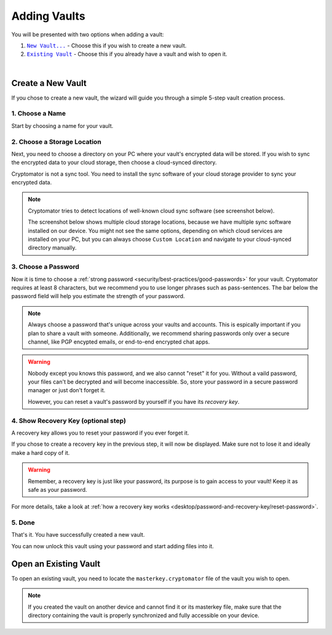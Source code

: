 Adding Vaults
=============

You will be presented with two options when adding a vault:

#. |CreateVault|_ - Choose this if you wish to create a new vault.
#. |OpenVault|_ - Choose this if you already have a vault and wish to open it.

.. image:: ../img/desktop/create-or-open-vault.png
    :alt: Create a new or open an existing vault

.. |CreateVault| replace:: ``New Vault...``
.. _CreateVault: ./adding-vaults.html#create-a-new-vault

.. |OpenVault| replace:: ``Existing Vault``
.. _OpenVault: ./adding-vaults.html#open-an-existing-vault


.. _desktop/adding-vaults/create-a-new-vault:

|

Create a New Vault
------------------

If you chose to create a new vault, the wizard will guide you through a simple 5-step vault creation process.


.. _desktop/adding-vaults/1.-choose-a-name:

1. Choose a Name
^^^^^^^^^^^^^^^^

Start by choosing a name for your vault.

.. image:: ../img/desktop/add-vault-1.png
    :alt: Choosing "My first Vault" as a vault name


.. _desktop/adding-vaults/2.-choose-a-storage-location:

2. Choose a Storage Location
^^^^^^^^^^^^^^^^^^^^^^^^^^^^

Next, you need to choose a directory on your PC where your vault's encrypted data will be stored.
If you wish to sync the encrypted data to your cloud storage, then choose a cloud-synced directory.

Cryptomator is not a sync tool.
You need to install the sync software of your cloud storage provider to sync your encrypted data.

.. note::

    Cryptomator tries to detect locations of well-known cloud sync software (see screenshot below).

    The screenshot below shows multiple cloud storage locations, because we have multiple sync software installed on our device.
    You might not see the same options, depending on which cloud services are installed on your PC, but you can always choose ``Custom Location`` and navigate to your cloud-synced directory manually.


.. image:: ../img/desktop/add-vault-2.png
    :alt: Choosing Dropbox as a storage location for my vault


.. _desktop/adding-vaults/3.-choose-a-passwords:

3. Choose a Password
^^^^^^^^^^^^^^^^^^^^^

Now it is time to choose a :ref:`strong password <security/best-practices/good-passwords>` for your vault.
Cryptomator requires at least 8 characters, but we recommend you to use longer phrases such as pass-sentences.
The bar below the password field will help you estimate the strength of your password.

.. note::

    Always choose a password that's unique across your vaults and accounts.
    This is espically important if you plan to share a vault with someone.
    Additionally, we recommend sharing passwords only over a secure channel, like PGP encypted emails, or end-to-end encrypted chat apps.

.. image:: ../img/desktop/add-vault-3.png
    :alt: Choose a strong password for your Cryptomator vault

.. warning::

    Nobody except you knows this password, and we also cannot "reset" it for you. 
    Without a vaild password, your files can't be decrypted and will become inaccessible. 
    So, store your password in a secure password manager or just don't forget it. 
    
    However, you can reset a vault's password by yourself if you have its *recovery key*.


.. _desktop/adding-vaults/4.-show-recovery-key-(optional-step):

4. Show Recovery Key (optional step)
^^^^^^^^^^^^^^^^^^^^^^^^^^^^^^^^^^^^

A recovery key allows you to reset your password if you ever forget it.

If you chose to create a recovery key in the previous step, it will now be displayed.
Make sure not to lose it and ideally make a hard copy of it.

.. image:: ../img/desktop/add-vault-4.png
    :alt: Showing the recovery key

.. warning::

    Remember, a recovery key is just like your password, its purpose is to gain access to your vault!
    Keep it as safe as your password.

For more details, take a look at :ref:`how a recovery key works <desktop/password-and-recovery-key/reset-password>`.

.. _desktop/adding-vaults/5.-done:

5. Done
^^^^^^^

That's it.
You have successfully created a new vault.

You can now unlock this vault using your password and start adding files into it.

.. image:: ../img/desktop/add-vault-5.png
    :alt: Showing the recovery key


.. _desktop/adding-vaults/open-an-existing-vault:

Open an Existing Vault
----------------------

To open an existing vault, you need to locate the ``masterkey.cryptomator`` file of the vault you wish to open.

.. note::

    If you created the vault on another device and cannot find it or its masterkey file, make sure that the directory containing the vault is properly synchronized and fully accessible on your device.